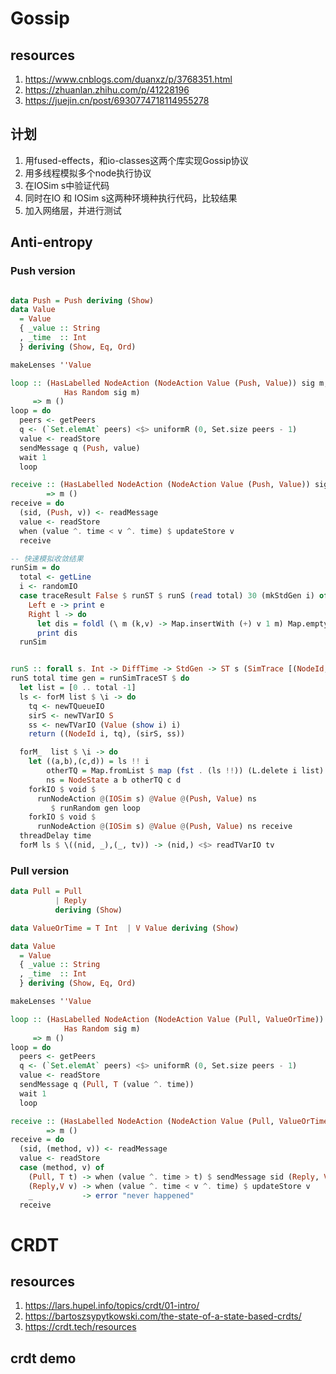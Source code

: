 * Gossip
** resources
  1. https://www.cnblogs.com/duanxz/p/3768351.html
  2. https://zhuanlan.zhihu.com/p/41228196
  3. https://juejin.cn/post/6930774718114955278
** 计划
  1. 用fused-effects，和io-classes这两个库实现Gossip协议
  2. 用多线程模拟多个node执行协议
  3. 在IOSim s中验证代码
  4. 同时在IO 和 IOSim s这两种环境种执行代码，比较结果
  5. 加入网络层，并进行测试
** Anti-entropy
*** Push version

#+DOWNLOADED: screenshot @ 2021-11-05 15:40:34
[[file:Gossip/2021-11-05_15-40-34_screenshot.png]]

#+begin_src haskell

  data Push = Push deriving (Show)
  data Value
    = Value
    { _value :: String
    , _time  :: Int
    } deriving (Show, Eq, Ord)

  makeLenses ''Value

  loop :: (HasLabelled NodeAction (NodeAction Value (Push, Value)) sig m,
              Has Random sig m)
       => m ()
  loop = do
    peers <- getPeers
    q <- (`Set.elemAt` peers) <$> uniformR (0, Set.size peers - 1)
    value <- readStore
    sendMessage q (Push, value)
    wait 1
    loop

  receive :: (HasLabelled NodeAction (NodeAction Value (Push, Value)) sig m)
          => m ()
  receive = do
    (sid, (Push, v)) <- readMessage
    value <- readStore
    when (value ^. time < v ^. time) $ updateStore v
    receive

  -- 快速模拟收敛结果
  runSim = do
    total <- getLine
    i <- randomIO
    case traceResult False $ runST $ runS (read total) 30 (mkStdGen i) of
      Left e -> print e
      Right l -> do
        let dis = foldl (\ m (k,v) -> Map.insertWith (+) v 1 m) Map.empty l
        print dis
    runSim


  runS :: forall s. Int -> DiffTime -> StdGen -> ST s (SimTrace [(NodeId, Value)])
  runS total time gen = runSimTraceST $ do
    let list = [0 .. total -1]
    ls <- forM list $ \i -> do
      tq <- newTQueueIO
      sirS <- newTVarIO S
      ss <- newTVarIO (Value (show i) i)
      return ((NodeId i, tq), (sirS, ss))

    forM_  list $ \i -> do
      let ((a,b),(c,d)) = ls !! i
          otherTQ = Map.fromList $ map (fst . (ls !!)) (L.delete i list)
          ns = NodeState a b otherTQ c d
      forkIO $ void $
        runNodeAction @(IOSim s) @Value @(Push, Value) ns
           $ runRandom gen loop
      forkIO $ void $
        runNodeAction @(IOSim s) @Value @(Push, Value) ns receive
    threadDelay time
    forM ls $ \((nid, _),(_, tv)) -> (nid,) <$> readTVarIO tv

#+end_src
*** Pull version

#+DOWNLOADED: screenshot @ 2021-11-05 16:05:04
[[file:Gossip/2021-11-05_16-05-04_screenshot.png]]
#+begin_src haskell
  data Pull = Pull
            | Reply
            deriving (Show)

  data ValueOrTime = T Int  | V Value deriving (Show)

  data Value
    = Value
    { _value :: String
    , _time  :: Int
    } deriving (Show, Eq, Ord)

  makeLenses ''Value

  loop :: (HasLabelled NodeAction (NodeAction Value (Pull, ValueOrTime)) sig m,
              Has Random sig m)
       => m ()
  loop = do
    peers <- getPeers
    q <- (`Set.elemAt` peers) <$> uniformR (0, Set.size peers - 1)
    value <- readStore
    sendMessage q (Pull, T (value ^. time))
    wait 1
    loop

  receive :: (HasLabelled NodeAction (NodeAction Value (Pull, ValueOrTime)) sig m)
          => m ()
  receive = do
    (sid, (method, v)) <- readMessage
    value <- readStore
    case (method, v) of
      (Pull, T t) -> when (value ^. time > t) $ sendMessage sid (Reply, V value)
      (Reply,V v) -> when (value ^. time < v ^. time) $ updateStore v
      _           -> error "never happened"
    receive
#+end_src
* CRDT
** resources
  1. https://lars.hupel.info/topics/crdt/01-intro/
  2. https://bartoszsypytkowski.com/the-state-of-a-state-based-crdts/
  3. https://crdt.tech/resources
** crdt demo
